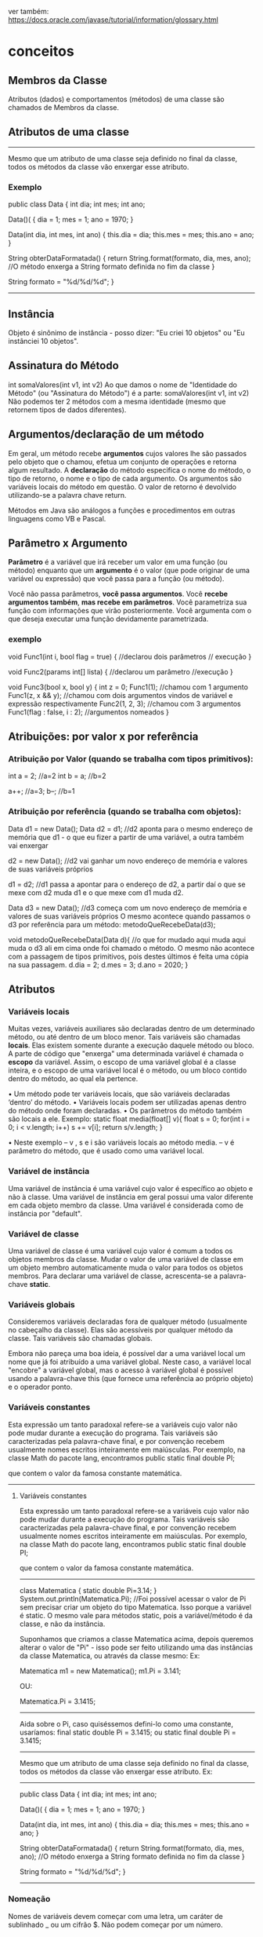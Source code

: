 ver também: https://docs.oracle.com/javase/tutorial/information/glossary.html
* conceitos
** Membros da Classe
Atributos (dados) e comportamentos (métodos) de uma classe são chamados de Membros da classe.
** Atributos de uma classe 
-----------
Mesmo que um atributo de uma classe seja definido no final da classe, todos os métodos da classe vão enxergar esse atributo. 
*** Exemplo

 public class Data {
	int dia;
	int mes;
	int ano;

	Data()( {
		dia = 1;
		mes = 1;
		ano = 1970;
	}

	Data(int dia, int mes, int ano) {
		this.dia = dia;
		this.mes = mes;
		this.ano = ano;
	}

	String obterDataFormatada() {
		return String.format(formato, dia, mes, ano); //O método enxerga a String formato definida no fim da classe
	}

	String formato = "%d/%d/%d";
}
-------------------
** Instância
Objeto é sinônimo de instância - posso dizer:
"Eu criei 10 objetos" ou "Eu instânciei 10 objetos".
** Assinatura do Método
int somaValores(int v1, int v2)
Ao que damos o nome de "Identidade do Método" (ou "Assinatura do Método") é a parte:
 somaValores(int v1, int v2)
Não podemos ter 2 métodos com a mesma identidade (mesmo que retornem tipos de dados diferentes).

** Argumentos/declaração de um método
Em geral, um método recebe *argumentos* cujos valores lhe são passados pelo objeto que o chamou, efetua um conjunto de operações e retorna algum resultado. A *declaração* do método especifica o nome do método, o tipo de retorno, o nome e o tipo de cada argumento. Os argumentos são variáveis locais do método em questão. O valor de retorno é devolvido utilizando-se a palavra chave return.

Métodos em Java são análogos a funções e
procedimentos em outras linguagens como VB
e Pascal.
	
** Parâmetro x Argumento
*Parâmetro* é a variável que irá receber um valor em uma função (ou método) enquanto que um *argumento* é o valor (que pode originar de uma variável ou expressão) que você passa para a função (ou método).

Você não passa parâmetros, *você passa argumentos*. Você *recebe argumentos também*, *mas recebe em parâmetros*. Você parametriza sua função com informações que virão posteriormente. Você argumenta com o que deseja executar uma função devidamente parametrizada.

*** exemplo
void Func1(int i, bool flag = true) { //declarou dois parâmetros
    // execução
}

void Func2(params int[] lista) { //declarou um parâmetro
    //execução
}

void Func3(bool x, bool y) {
    int z = 0;
    Func1(1); //chamou com 1 argumento
    Func1(z, x && y); //chamou com dois argumentos vindos de variável e expressão respectivamente
    Func2(1, 2, 3); //chamou com 3 argumentos
    Func1(flag : false, i : 2); //argumentos nomeados
}
** Atribuições: por valor x por referência
*** Atribuição por Valor (quando se trabalha com tipos primitivos):

int a = 2;	//a=2
int b = a;	//b=2

a++;	//a=3;
b--;	//b=1 

*** Atribuição por referência (quando se trabalha com objetos):
Data d1 = new Data();
Data d2 = d1; //d2 aponta para o mesmo endereço de memória que d1 - o que eu fizer a partir de uma variável, a outra também vai enxergar

d2 = new Data(); //d2 vai ganhar um novo endereço de memória e valores de suas variáveis próprios

d1 = d2; //d1 passa a apontar para o endereço de d2, a partir daí o que se mexe com d2 muda d1 e o que mexe com d1 muda d2. 

Data d3 = new Data(); //d3 começa com um novo endereço de memória e valores de suas variáveis próprios
O mesmo acontece quando passamos o d3 por referência para um método:
metodoQueRecebeData(d3);

void metodoQueRecebeData(Data d){
	//o que for mudado aqui muda aqui muda o d3 ali em cima onde foi chamado o método. O mesmo não acontece com a passagem de tipos primitivos, pois destes últimos é feita uma cópia na sua passagem.
	d.dia = 2;
	d.mes = 3;
	d.ano = 2020;
}
** Atributos
*** Variáveis locais
Muitas vezes, variáveis auxiliares são declaradas dentro de um determinado método, ou até dentro de um bloco menor. Tais variáveis são chamadas *locais*. Elas existem somente durante a execução daquele método ou bloco. A parte de código que "enxerga" uma determinada variável é chamada o *escopo* da variável. Assim, o escopo de uma variável global é a classe inteira, e o escopo de uma variável local é o método, ou um bloco contido dentro do método, ao qual ela pertence. 
    
    
• Um método pode ter variáveis locais, que são variáveis declaradas ‘dentro’ do método.
• Variáveis locais podem ser utilizadas apenas dentro do método onde foram declaradas.
• Os parâmetros do método também são locais a ele.
Exemplo:
static float media(float[] v){
	float s = 0;
	for(int i = 0; i < v.length; i++) s += v[i];
	return s/v.length;
}

• Neste exemplo
– v , s e i são variáveis locais ao método media.
– v é parâmetro do método, que é usado como uma variável local.

*** Variável de instância
Uma variável de instância é uma variável cujo valor é específico ao objeto e não à classe. Uma variável de instância em geral possui uma valor diferente em cada objeto membro da classe.
Uma variável é considerada como de instância por "default". 

*** Variável de classe
Uma variável de classe é uma variável cujo valor é comum a todos os objetos membros da classe. Mudar o valor de uma variável de classe em um objeto membro automaticamente muda o valor para todos os objetos membros.
Para declarar uma variável de classe, acrescenta-se a palavra-chave *static*. 

*** Variáveis globais
    Consideremos variáveis declaradas fora de qualquer método (usualmente no cabeçalho da classe). Elas são acessíveis por qualquer método da classe. Tais variáveis são chamadas globais. 

Embora não pareça uma boa ideia, é possível dar a uma variável local um nome que já foi atribuído a uma variável global. Neste caso, a variável local "encobre" a variável global, mas o acesso à variável global é possível usando a palavra-chave this (que fornece uma referência ao próprio objeto) e o operador ponto.

*** Variáveis constantes
    Esta expressão um tanto paradoxal refere-se a variáveis cujo valor não pode mudar durante a execução do programa. Tais variáveis são caracterizadas pela palavra-chave final, e por convenção recebem usualmente nomes escritos inteiramente em maiúsculas.
    Por exemplo, na classe Math do pacote lang, encontramos
       public static final double PI;

    que contem o valor da famosa constante matemática. 
----------------------------------------------
**** Variáveis constantes

    Esta expressão um tanto paradoxal refere-se a variáveis cujo valor não pode mudar durante a execução do programa. Tais variáveis são caracterizadas pela palavra-chave final, e por convenção recebem usualmente nomes escritos inteiramente em maiúsculas.
    Por exemplo, na classe Math do pacote lang, encontramos
       public static final double PI;

    que contem o valor da famosa constante matemática. 
-------------------------------------------------

class Matematica {
	static double Pi=3.14;
}
System.out.println(Matematica.Pi); //Foi possível acessar o valor de Pi sem precisar criar um objeto do tipo Matematica. Isso porque a variável é static. O mesmo vale para métodos static, pois a variável/método é da classe, e não da instância.

Suponhamos que criamos a classe Matematica acima, depois queremos alterar o valor de "Pi" - isso pode ser feito utilizando uma das instâncias da classe Matematica, ou através da classe mesmo:
Ex:

Matematica m1 = new Matematica();
m1.Pi = 3.141;

OU:

Matematica.Pi = 3.1415;

--------------------------------------------------------------------------------------------------------- 
Aida sobre o Pi, caso quiséssemos defini-lo como uma constante, usaríamos:
final static double Pi = 3.1415;
ou
static final double Pi = 3.1415;



---------------------------------------------------------------------------------------------------------
Mesmo que um atributo de uma classe seja definido no final da classe, todos os métodos da classe vão enxergar esse atributo. Ex:
-------------------------------------
 public class Data {
	int dia;
	int mes;
	int ano;

	Data()( {
		dia = 1;
		mes = 1;
		ano = 1970;
	}

	Data(int dia, int mes, int ano) {
		this.dia = dia;
		this.mes = mes;
		this.ano = ano;
	}

	String obterDataFormatada() {
		return String.format(formato, dia, mes, ano); //O método enxerga a String formato definida no fim da classe
	}

	String formato = "%d/%d/%d";
}
-----------------------------------------------

*** Nomeação
Nomes de variáveis devem começar com uma letra, um caráter de sublinhado _ ou um cifrão $. Não podem começar por um número.

** Restrições de acesso
    Algumas palavras-chaves são diponíveis para ampliar ou restringir o acesso a um método. Estas palavras-chaves são acrescentadas à declaração do método.
*** public
    Um método que pode ser acessado por qualquer outra classe é dito público, e é declarado usando-se a palavra-chave public.
*** private
    Um método que pode ser acessado somente por métodos da própria classe é dito privado, e é declarado usando-se a palavra-chave private.
*** protected
    Um método que, além de poder ser acessado por todas as classes do mesmo pacote, também pode ser acessado pelas subclasses da classe na qual ele é declarado, é dito protegido e é declarado usando-se a palavra-chave protected.

*** package
    Um método para o qual não foi especificada nenhuma destas palavras-chaves é dito amigável e pode ser chamado por todas as classes que pertencem ao mesmo pacote. 

*** VER SE ESSE CARA ACRESCENTA ALGO DO QUE FOI DITO ACIMA... SE NÃO: APAGAR ESSE TÓPICO
**** Restrições de acesso

    Algumas palavras-chaves são diponíveis para ampliar ou restringir o acesso a um método. Estas palavras-chaves são acrescentadas à declaração do método.

    Um método que pode ser acessado por qualquer outra classe é dito público, e é declarado usando-se a palavra-chave public.

    Um método que pode ser acessado somente por métodos da própria classe é dito privado, e é declarado usando-se a palavra-chave private.

    Um método que, além de poder ser acessado por todas as classes do mesmo pacote, também pode ser acessado pelas subclasses da classe na qual ele é declarado, é dito protegido e é declarado usando-se a palavra-chave protected.

    Um método para o qual não foi especificada nenhuma destas palavras-chaves é dito amigável e pode ser chamado por todas as classes que pertencem ao mesmo pacote. 




Se você cria um construtor de uma classe como sendo private ninguém consegue fazer instâncias dessa classe. O que seria útil de fazer com ela é usar seus métodos static's.

** Method x Function
*** Question
Can someone provide a simple explanation of methods vs. functions in OOP context?

*** Answer
A method is on an object or is static in class.
A function is independent of any object (and outside of any class).
For Java and C#, there are only methods.

** Argumento x Parâmetro (são duas coisas diferentes)
Primeiro exemplifico, na sequência vem a explanação:

void Func1(int i, bool flag = true) { //declarou dois parâmetros
    // execução
}

void Func2(params int[] lista) { //declarou um parâmetro
    //execução
}

void Func3(bool x, bool y) {
    int z = 0;
    Func1(1); //chamou com 1 argumento
    Func1(z, x && y); //chamou com dois argumentos vindos de variável e expressão respectivamente
    Func2(1, 2, 3); //chamou com 3 argumentos
    Func1(flag : false, i : 2); //argumentos nomeados
}

Parâmetro é a variável que irá receber um valor em uma função (ou método) enquanto que um argumento é o valor (que pode originar de uma variável ou expressão) que você passa para a função (ou método).

Você não passa parâmetros, você passa argumentos. Você recebe argumentos também, mas recebe em parâmetros. Você parametriza sua função com informações que virão posteriormente. Você argumenta com o que deseja executar uma função devidamente parametrizada.

Pode haver menos ou mais argumentos para cada parâmetro já que existem parâmetros que são opcionais e outros que podem ser listas variáveis de dados. Portanto não há uma relação de um para um e a distinção entre eles é importante.

Frequentemente é confundido por todos e eu mesmo admito que intercambio os termos erroneamente, mas para uma boa comunicação é importante todos saberem o correto.

** assinatura de um método
int somaValores(int v1, int v2)
Ao que damos o nome de "Identidade do Método" (ou "Assinatura do Método") é a parte:
 somaValores(int v1, int v2)
Não podemos ter 2 métodos com a mesma identidade (mesmo que retornem tipos de dados diferentes).

** Spring

O Spring é um framework open source para a plataforma Java. Trata-se de um framework não intrusivo, baseado nos padrões de projeto inversão de controle e injeção de dependência.


Spring é um conjunto de projetos que ajudam nós, desenvolvedores, a criar aplicações Java com simplicidade e flexibilidade.

*** Spring versus Java EE

O Spring não chega a ser 100% concorrente do Java EE, até mesmo porque, com Spring, você também usa tecnologias que estão dentro do Java EE.

Mas há quem prefira trabalhar mais com os projetos do Spring (e claro, vai usar Java EE também)...

...e há quem prefira trabalhar apenas com as especificações do Java EE, sem Spring.

Minha sugestão: saia fora dessa guerrinha. Aprenda os dois!

Essa é a postura de um profissional que entende que cada tecnologia tem seus benefícios diferentes.

Como Spring é independente de especificação, a vantagem é que novos projetos são lançados e evoluem muito rápido.

De fato, geralmente o Java EE está atrás do Spring em se tratando de evoluções na plataforma.

Ao mesmo tempo, Java EE tem uma grande especificação por trás, e isso trás uma certa segurança para os desenvolvedores, a custo de uma burocracia e um pouco de demora.

O que eu quero dizer é: você pode até gostar mais de uma plataforma do que da outra, mas é importante conhecer as duas.

*** Spring Boot

O Spring Boot é um framework Java open source que tem como objetivo facilitar esse processo em aplicações Java. Consequentemente, ele traz mais agilidade para o processo de desenvolvimento, uma vez que devs conseguem reduzir o tempo gasto com as configurações iniciais.

--------
Spring Boot is a framework that allows to easily create Spring-powered, production-grade applications and services with the absolute minimum fuss. It takes an opinionated view of the Spring platform designed to work for new and experienced users of Spring.

Spring Boot makes it very easy to create a Spring-powered application with a minimum amount of work. An application created with Spring Boot can be:

    Created without a single line of xml configuration,
    Created without any requirement of an application server because Spring Boot provides an application server (Embed tomcat, jetty or undertow).
    Largely autoconfigured with some sensible defaults and opinionated starter POMs to simplify your maven configuration,
    Provide production-ready features such as metrics, health checks, and externalized configuration.

Spring Boot consists of several (optional) modules

*** Spring MVC

O Spring MVC é um framework que ajuda no desenvolvimento de aplicações web. Com ele nós conseguimos construir aplicações web robustas e flexíveis. 

O Spring MVC é um dos projetos do Spring, que consiste em uma solução action-based para desenvolvimento web usando o padrão MVC.
--------
A framework for building Java web applications based on the Model-View-Controller (MVC) pattern. It promotes flexible and decoupled code from the underlying view technologies.

Spring MVC is an action-based (as opposed to component-based) web framework built on top of the Spring IOC Container. MVC stands for Model View Controller, a long standing design pattern that layers an application separating presentation concerns from business logic see Portland Pattern Repository's MVC Entry

The latest stable version is 5.1.4 and was released in January 2019, and the current docs can be found in the MVC section of the Spring Reference.

Spring Version 5.0 fully supports Java 9 features, this release now requires Java SE 8.
-----------------------------------------

    Spring MVC é uma estrutura MVC completa orientada a HTTP, gerenciada pela Spring Framework e baseada em Servlets. Seria equivalente ao JSF na pilha JavaEE. Os elementos mais populares nele são as classes anotadas @Controller, nas quais você implementa métodos que podem ser acessados ​​usando diferentes solicitações HTTP. Tem um equivalente @RestController para implementar APIs baseadas em REST.

Portanto, o Spring MVC é uma estrutura a ser usada em aplicativos da Web e o Spring Boot é um inicializador de projeto pronto para produção baseado em Spring .

*** Spring Data
Spring Data’s mission is to provide a familiar and consistent, Spring-based programming model for data access while still retaining the special traits of the underlying data store.

It makes it easy to use data access technologies, relational and non-relational databases, map-reduce frameworks, and cloud-based data services. This is an umbrella project which contains many subprojects that are specific to a given database. The projects are developed by working together with many of the companies and developers that are behind these exciting technologies.

**** Um projeto de exemplo do Spring Data: Spring Data JPA
Ele (o Spring Data JPA) é, na verdade, um projeto dentro de um outro maior que é o Spring Data. O Spring Data tem por objetivo facilitar nosso trabalho com persistência de dados de uma forma geral. E além do Spring Data JPA, ele possui vários outros projetos.

O Spring Data JPA é um framework que nasceu para facilitar a criação dos nossos repositórios.

Ele faz isso nos liberando de ter que implementar as interfaces referentes aos nossos repositórios (ou DAOs), e também já deixando pré-implementado algumas funcionalidades como, por exemplo, de ordenação das consultas e de paginação de registros.

--- (https://blog.algaworks.com/spring-data-jpa/ ):
Gostaria de conhecer um framework que vai mudar (pra melhor) a forma como você implementa a camada de persistência de seus projetos Java?

Não importa se você trabalha com o conceito de DAO ou Repositório, a questão é que você pode ser muito mais produtivo na hora de programar sua camada de persistência se utilizar o Spring Data JPA.

** JPA
Java Persistence API é uma API padrão da linguagem Java que descreve uma interface comum para frameworks de persistência de dados. A JPA define um meio de mapeamento objeto-relacional para objetos Java simples e comuns, denominados beans de entidade.

** boiler plate
Código boilerplate ou boilerplate se refere a seções de código que devem ser incluídas em muitos lugares com pouca ou nenhuma alteração. Ele é muitas vezes usado quando se refere a linguagens que são consideradas detalhadas, onde o programador deve escrever muito código para fazer tarefas mínimas. 

Exemplo de boiler plato: getter and setters de uma classe Dto.
** inversão de controle
Inversão de Controle ou Inversion of Control - conhecido pela Sigla IoC é um Pattern que prega para usarmos o controle das instancias de uma determinada classe ser tratada externamente e não dentro da classe em questão, ou seja, Inverter o controle de uma classe delegando para uma outra classe, interface, componente.

** JSF
O JavaServer Faces (JSF) é um framework de interface de usuário (IU) para aplicações Java Web. Foi projetado para facilitar significativamente a trabalhosa tarefa de escrever e manter os aplicações que são executadas em um servidor de aplicações Java e renderizar as IUs de volta a um cliente de destino.
** JSP
JavaServer Pages (JSP) é uma tecnologia que ajuda os desenvolvedores de software a criarem páginas web geradas dinamicamente baseadas em HTML, XML ou outros tipos de documentos. Lançada em 1999 pela Sun Microsystems, JSP é similar ao PHP, mas usa a linguagem de programação Java.

Para implantar e executar JavaServer Pages, um servidor web compatível com um container servlet, como Apache Tomcat, Jetty ou Glassfish, é requerido.
 
** Servlet
Servlet (servidorzinho em tradução livre) é uma classe Java usada para estender as funcionalidades de um servidor. Apesar dos servlets poderem responder a quaisquer tipos de requisições, eles normalmente são usados para estender as aplicações hospedadas por servidores web, desta forma eles podem ser imaginados como Applets Java que rodam em servidores em vez de rodarem nos navegadores web. Estes tipos de servlets são os equivalentes Java a outras tecnologias de conteúdo Web dinâmico, como PHP e ASP.NET. 
** injeção de dependência é um tipo de inversão de controle
Injeção de dependência não usa a palavra chave "new".

Pode ser feito através da propriedade declarada como @Autowired 
Pode ser feito através do construtor declarado como @Autowired 
Pode ser feito através de um método declarado como @Autowired  (o método padrão é o setter)

** paradigma funcional

*** código em paradigma imperativo (o java começou assim)
public class Imperativo {
    public static void main(String[] args) {
        int valor = 10;
        int resultado = valor * 3;
        System.out.println("O resutado é :: "+resultado);
    }
}

*** código em paradigma funcional (o java suporta hoje)
public class Funcional {
    public static void main(String[] args) {
        UnaryOperator<Integer> calcularValorVezes3 = valor -> valor*3;
        int valor = 10;
        System.out.println("O resutado é :: "+calcularValorVezes3.apply(10));
    }
}
** tipos de variáveis (tipos primitivos e tipos por referência)
	O Java possui dois tipos de dados que são divididos em por valor (tipos primitivos) e por referência (tipos por referência). 
	Os tipos primitivos são boolean, byte, char, short, int, long, float e double. 
	Os tipos por referência, são classes que especificam os tipos de objeto Strings, Arrays Primitivos e Objetos.
	As variáveis de referência são inicializadas com o valor “null” (nulo). 

** variáveis de instância e variáveis de classe
*** Uma *variável de instância* é uma variável cujo valor é específico ao objeto e não à classe. Uma variável de instância em geral possui uma valor diferente em cada objeto membro da classe.
Se vc define a variável no corpo da classe (não de um método) e não utiliza a keyword static, essa variável é de instância. Obs: tipos primitivos também podem ser variáveis de instância.

StackOverflow: variável de instância
	Esta variável pertence ao objeto, concretamente ela só existe quando objeto é criado. Na classe ela serve apenas de planta de como criar o objeto. Em todos os métodos de instância você pode acessá-la porque internamente tem um parâmetro (this) em todos os métodos de instância já que eles recebem o objeto (geralmente por referência) sem você ver.
	Elas só podem ser acessadas através de um objeto. Não pode ser acessada pela classe ou outra forma, tem que dizer de qual objeto você quer a variável.

class Exemplo {
    private int valor;  // Tipo primitivo poder ser variável de instância
    public String nome;
}

*** Uma *variável de classe* é uma variável cujo valor é comum a todos os objetos membros da classe. Mudar o valor de uma variável de classe em um objeto membro automaticamente muda o valor para todos os objetos membros.
Uma variável é considerada como de instância por "default". Para declarar uma variável de classe, acrescenta-se a palavra-chave "static". Exemplos:

static int nuhmeroDeInstahnciasDestaClasse;
static int LEFT = 1;

** variável automática (variável local)
São as variáveis dos métodos, geralmente presentes no stack (pode estar no registrador). Eles tem seu tempo de vida gerenciado automaticamente enquanto o método estiver executando. São chamadas de automáticas por isso.

class Exemplo {
    public static int total;
    private int valor;
    public string nome;
    public string Metodo(int parametro) => (total + valor + parametro).ToString() + nome;
}

Note que parâmetros são variáveis locais, a diferença é só a inicialização que é feita na chamada do método.

** Diferença entre "Atributo" e "Variável de Instância"???

Informalmente os termos são quase intercambiáveis mesmo. Até certo ponto.

O termo atributo é amplamente difundido em linguagens de modelagem como UML. E é comum os programadores Java se referir às variáveis como atributos do objeto, mas formalmente não são. O termo sequer consta da documentação.

Onde está lendo atributo, comece ler campo, porque é isto que está dizendo quando falamos em linguagens de programação. Para as linguagens atributo é outra coisa não relacionada com o que está sendo falado aqui. É a estória da mentira repetida tantas vezes que passou "ser verdade".

Raramente usa-se o termo campo na comunidade Java, mas ele está presente na documentação.

Algumas pessoas preferem o uso de "variáveis de instância" para evitar confusão com outras coisas que podem usar o termo "atributo".

Se são variáveis de instância elas estarão presentes em cada objeto desta classe. Já variáveis de classe são os campos que estão presentes na própria classe e são compartilhados por todos objetos dela.

Estritamente falando, campo é um termo mais geral, assim como "membro" que inclui os campos e métodos da classe.

Um campo pode pertencer à classe ou à instância. Um campo sempre usa uma variável (ou constante) como mecanismo (nunca vi diferente). Então existem variáveis de instância (pertence ao objeto) e variáveis de classe (pertence à classe).



> Como isso influencia durante o processo de programação?

Na programação em si influencia nada, influencia o processo de comunicação. Todos envolvidos precisam entender do que está se falando. Se as pessoas não entendem do que está se falando elas não executarão corretamente, ou o farão por coincidência, por isso eu bato tanto na tecla de usar os termos corretos, isso influencia no resultado final. Alguns acham que é teoria boba, mas afeta a prática sem a pessoa perceber.

Se deseja que crie uma coisa e escreve outra, aí a pessoa que recebeu a informação usa um método que não resolve o problema, a culpa é sua que não usou o termo correto. Se ela criar um campo estático também foi falha de comunicação. Se usar a terminologia corretamente, dentro do contexto, e a pessoa usar errado, a culpa é dela que não sabe o termo correto.

Muitos livros, blogs, e outras fontes usam o termo sem pensar na necessidade da precisão e no contexto que está sendo usado. Em muitos casos, pode não causar confusão, em outros causam mesmo.
** Campo
Campo - Uma parte do objeto que guarda estado dele. Essencialmente é uma variável.

*** exemplo de uso
Class XUZ {
  private List<String> comments; // Dev - Esse campo é usado em algum lugar?
}
** Objetos
    Um objeto é uma instância de uma classe, ou seja uma realização concreta e particular da mesma. Um objeto precisa ser criado. Para que seja possível acessar as variáveis e os métodos de um objeto, é preciso atribuir uma referência ao objeto. O tipo de uma referência, ou seja a classe à qual pertence o objeto ao qual ela vai referir-se, precisa ser declarado.

Declaração: a seguinte instrução declara que a variável nomeDoObjeto refere-se a um objeto instância da classe NomeDaClasse:
  NomeDaClasse nomeDoObjeto;

Criação: a seguinte instrução cria (em memória) um novo objeto instância da classe NomeDaClasse, que será referenciado pela variável nomeDoObjeto previamente declarada:
  nomeDoObjeto = new NomeDaClasse();

As duas instruções acima podem ser combinadas numa só:
  NomeDaClasse nomeDoObjeto = new NomeDaClasse();  
** Objeto x Object
(fonte: StackOverflow)
Tipo primitivo é um objeto?
Cada dado individualizado é um objeto, não importa características específicas, alguns se conformam com Object. Object e objeto são coisas distintas, em níveis diferentes, definem características diferentes, apenas possuem o mesmo nome.
-----------------------------------------------
** Tipo primitivo
boolean var1 = false; //var1 = tipo primitivo
Boolean var2;   ///var2 = objeto


Integer, Boolean, Double,...  = Wrappers
int, double,... = tipos primitivos

** Arquivo Dto (Data Transfer Object)
DTO stands for Data Transfer Object, which is a design pattern. It is one of the EPA patterns which we call when we need to use such objects that encapsulate and aggregate data for transfer. A DTO is similar to a data structure, but like a data structure, it doesn't contain any business logic.
	
** Paradigmas de programação
Paradigma de programação é filosofia máxima de como vamos pensar para construir seu software:
	- Paradigma de Orientação à objetos
	- Paradigma Funcional
	- Paradigma Procedural

Padrão de projeto (eles complementam os paradigmas):
	-exemplo: Observer

** Varargs
//Varargs:

public void comer(Comida... comidas) { //pode-se passar quantos parâmetros quiser
//"comidas" vem como array de "Comida"
	for (Comida c: comidas) {
		this.peso += c.getPeso();
	}
}
** JRE, JDK
Quando alguém quer executar códigos em "Byte Code" (arquivo gerado da compilação: "file.class"), deve instalar em sua máquina o JRE (Java Runtime Enviroment). Obs: dentro do JRE tem a máquina virtual, e a máquina virtual é a base da JRE.

Quando alguém quer uma plataforma para desenvolver em Java, deve instalar o JDK (Java Development Kit).

** pacote
	br.com.cod3r.cm.modelo // onde "cm" = projeto de campo minado, e "modelo" é o nome de um pacote desse projeto
* Básico
** Valores iniciais de variáveis
Variáveis que são inicializadas com valor padrão (zero para variáveis numéricas, false para o boolean) só valem para variáveis de classe ou variáveis de instância. Para variáveis locais obrigatoriamente devemos especificar algum valor.

Quando nós estamos trabalhando com variáveis, as variáveis são:
	- instânciadas com valor padrão quando pertencem à instância, 
		ou são:
	- de classe (nesse último caso temos por exemplo: "static int x;" onde x por padrão começa com valor zero). Já as variáveis locais precisam necessáriamente serem inicializadas de forma explícita.


valores padrões quando se declara uma variável:
byte, short, int, long -> 0
float, double -> 0.0
boolean -> false
char -> '\u0000'

obs: variáveis locais não adquirem valor padrão, apenas as declaradas fora dos métodos (como por exemplo dentro das classes (e fora dos métodos dessa classe)).

obs: objetos de forma geral, quando instanciados, tem valor null. Neles se incluem as variáveis do tipo String... apontam para nenhum local de memória.

-------------------------------

Obs: variáveis final (constantes), quando são de classes, devem receber seu valor na definição do atributo dentro da classe, ou no mais tardar dentro do construtor da classe.
Ou seja:

public class Data {
	final int x; //ou recebe o valor já aqui, ou dentro do construtor

	Data() {
		x=100; //pode receber o valor aqui
	}
}

Outra coisa é que as constantes não são iniciadas com valor padrão, é preciso definir o valor de forma explícita.

** qual o nome do recurso de validade lógica de:  String quemGanhou = (scorePlayerA > scorePlayerB) ? "Jogador A" : "Jogador B";

O recurso que você descreveu no código Java é conhecido como operador ternário. O operador ternário é uma forma curta de expressar uma instrução condicional (if-else) em uma única linha.

A estrutura do operador ternário é a seguinte:
	condição ? expressão1 : expressão2;
* Java 8 - curso da Oracle
https://docs.oracle.com/javase/tutorial/index.html
*** https://docs.oracle.com/javase/tutorial/java/nutsandbolts/variables.html
**** Variables
 Do fields have to be initialized when they are declared? Are fields assigned a default value if they are not explicitly initialized? 
 
In the Java programming language, the terms "field" and "variable" are both used; this is a common source of confusion among new developers, since both often seem to refer to the same thing.

The Java programming language defines the following kinds of variables:

***** Instance Variables (Non-Static Fields) 
	Technically speaking, objects store their individual states in "non-static fields", that is, fields declared without the static keyword. Non-static fields are also known as instance variables because their values are unique to each instance of a class (to each object, in other words); the currentSpeed of one bicycle is independent from the currentSpeed of another.

***** Class Variables (Static Fields)
	A class variable is any field declared with the static modifier; this tells the compiler that there is exactly one copy of this variable in existence, regardless of how many times the class has been instantiated. A field defining the number of gears for a particular kind of bicycle could be marked as static since conceptually the same number of gears will apply to all instances. The code static int numGears = 6; would create such a static field. Additionally, the keyword final could be added to indicate that the number of gears will never change.

***** Local Variables
	Similar to how an object stores its state in fields, a method will often store its temporary state in local variables. The syntax for declaring a local variable is similar to declaring a field (for example, int count = 0;). There is no special keyword designating a variable as local; that determination comes entirely from the location in which the variable is declared — which is between the opening and closing braces of a method. As such, local variables are only visible to the methods in which they are declared; they are not accessible from the rest of the class.

***** Parameters 
	You've already seen examples of parameters, both in the Bicycle class and in the main method of the "Hello World!" application. Recall that the signature for the main method is public static void main(String[] args). Here, the args variable is the parameter to this method. The important thing to remember is that parameters are always classified as "variables" not "fields". This applies to other parameter-accepting constructs as well (such as constructors and exception handlers) that you'll learn about later in the tutorial.
***** ...
	Having said that, the remainder of this tutorial uses the following general guidelines when discussing fields and variables. If we are talking about "fields in general" (excluding local variables and parameters), we may simply say "fields". If the discussion applies to "all of the above", we may simply say "variables". If the context calls for a distinction, we will use specific terms (static field, local variables, etc.) as appropriate. You may also occasionally see the term "member" used as well. A type's fields, methods, and nested types are collectively called its members.

***** Naming

	Every programming language has its own set of rules and conventions for the kinds of names that you're allowed to use, and the Java programming language is no different. The rules and conventions for naming your variables can be summarized as follows:

    	Variable names are case-sensitive. A variable's name can be any legal identifier — an unlimited-length sequence of Unicode letters and digits, beginning with a letter, the dollar sign "$", or the underscore character _ . The convention, however, is to always begin your variable names with a letter, not "$" or "_". Additionally, the dollar sign character, by convention, is never used at all. You may find some situations where auto-generated names will contain the dollar sign, but your variable names should always avoid using it. A similar convention exists for the underscore character; while it's technically legal to begin your variable's name with _, this practice is discouraged. White space is not permitted.

	Subsequent characters may be letters, digits, dollar signs, or underscore characters. Conventions (and common sense) apply to this rule as well. When choosing a name for your variables, use full words instead of cryptic abbreviations. Doing so will make your code easier to read and understand. In many cases it will also make your code self-documenting; fields named cadence, speed, and gear, for example, are much more intuitive than abbreviated versions, such as s, c, and g. Also keep in mind that the name you choose must not be a keyword or reserved word. (AP: ISSO MUDOU NAS OUTRAS VERS DO JAVA?)

	If the name you choose consists of only one word, spell that word in all lowercase letters. If it consists of more than one word, capitalize the first letter of each subsequent word. The names gearRatio and currentGear are prime examples of this convention. If your variable stores a constant value, such as static final int NUM_GEARS = 6, the convention changes slightly, capitalizing every letter and separating subsequent words with the underscore character. By convention, the underscore character is never used elsewhere.

*** dúvidas do tópico acima (AP)
Variável local pode ser chamada de campo? Ou o nome correto para elas é apenas variável?

Uma declaração como: 
User operadorDoSistema = new User();
declarada dentro de um método (variável local), pode ser chamada de instância? 	

pode uma instância ser estática?
* O que é uma variável de instância
** perguntando pro Luigi (da empresa)
#+BEGIN_SRC java
class Produto {
    private String nome; //nome é uma variável de instância? R:  Sim
    private String sobrenome = "Silva"; //sobrenome é uma variável de instância?  Sim(Apesar de ter uma valor inicial pode ser modificado em cada instância do objeto, supondo que exista um setter definido)
    private static Double preco; //preco é uma variável de instância?  Não(Como é estático todas as classes compartilham)
    private int x = 1; //x é uma variável de instância?  Sim(Mesmo caso da 2)
	private int m;   //m é uma variável de instância?  Sim

    public void outroMetodo() {
//pessoa, outraPessoa, z, k = Esses eu to na dúvida, porque essas variáveis só existem dentro do método, mas cada instância teria as suas. Segundo ChatGPT não são.... ver tópico "** Código acima, segundo ChatGPT"

        Person pessoa;  //pessoa é uma variável de instância?
        Person outraPessoa = new Person(); //outraPessoa é uma variável de instância?
        int z = 2; //z é uma variável de instância?
        double k; //k é uma variável de instância?
    }
}
#+END_SRC
** Código acima, segundo ChatGPT
#+BEGIN_SRC markdown
Vamos esclarecer:

Variáveis de instância são variáveis que estão no escopo da classe, mas não são estáticas. Elas pertencem a uma instância (objeto) da classe. Portanto, cada vez que um novo objeto é criado, uma nova cópia das variáveis de instância é criada para esse objeto.

Com base na definição acima, no código fornecido, as variáveis de instância são:

1. `nome`
2. `sobrenome`
3. `x`
4. `m`

A variável `preco` não é uma variável de instância, pois é estática. Variáveis estáticas pertencem à classe e não a uma instância específica da classe. Assim, todas as instâncias da classe compartilham a mesma variável estática.

As variáveis `pessoa`, `outraPessoa`, `z` e `k` dentro do método `outroMetodo` são variáveis locais ao método. Elas não são variáveis de instância, pois existem apenas durante a execução do método e não estão no escopo da classe. Cada vez que o método é chamado, essas variáveis são criadas e depois descartadas ao final da execução do método. Mesmo que cada instância possa chamar o método e ter sua "própria" versão das variáveis enquanto o método está sendo executado, isso não as torna variáveis de instância. Variáveis de instância estão no escopo da classe e têm uma duração de vida que é a mesma da instância da classe à qual pertencem.
#+END_SRC
* Dúvidas
** variável x campo
*** 2.1) os nomes "campo" e "variável" são sinônimos no java?
Não, **"campo" e "variável" não são sinônimos** em Java. Embora ambos representem **armazenamento de dados**, eles têm diferenças importantes no contexto da linguagem.

---
 
### 📌 **1. Campo (Field)** (ou Atributo):
Um **campo** é uma variável **declarada dentro de uma classe** e que faz parte do estado de um objeto ou da própria classe (se for `static`).

🔹 **Exemplo de campos de instância (não estáticos):**
```java
public class User {
    private String name;  // Campo de instância
    private int age;      // Campo de instância
}
```
- **Pertence ao objeto** (cada instância tem sua cópia).
- **Pode ter modificadores de acesso** (`private`, `protected`, `public`).
- **Pode ser `final` para garantir imutabilidade**.
- **Mantém seu valor durante a vida útil do objeto**.

🔹 **Exemplo de campos estáticos:**
```java
public class Config {
    public static final String APP_NAME = "MyApp";  // Campo estático (pertence à classe)
}
```
- **Pertence à classe e não a uma instância**.
- **Único valor compartilhado por todas as instâncias**.
- **Acessado via `Config.APP_NAME` (não precisa de um objeto).**

---

### 📌 **2. Variável**
Uma **variável** é um conceito mais amplo. Em Java, o termo "variável" pode se referir a diferentes tipos de armazenamento temporário de dados, incluindo **campos**, mas também **variáveis locais**, **parâmetros de método** e **variáveis de instância**.

#### 🔹 **Tipos de variáveis**
| Tipo                    | Onde é declarada?                         | Tempo de vida                                     |
|-------------------------+-------------------------------------------+---------------------------------------------------|
| **Campo de instância**  | Dentro de uma classe, mas fora de métodos | Existe enquanto o objeto existir                  |
| **Campo estático**      | Dentro de uma classe com `static`         | Existe enquanto a classe estiver carregada na JVM |
| **Variável local**      | Dentro de um método ou bloco de código    | Existe apenas dentro do método onde foi declarada |
| **Parâmetro de método** | Declarada como argumento de um método     | Existe enquanto o método estiver em execução      |
|                         |                                           |                                                   |

🔹 **Exemplo de variáveis locais e parâmetros:**
```java
public void process(String input) {  // "input" é um parâmetro de método
    int count = 10;  // "count" é uma variável local
    System.out.println(input + " - " + count);
}
```
- **Variáveis locais vivem apenas dentro do método** e não podem ter modificadores de acesso (`public`, `private`, etc.).
- **Parâmetros são variáveis que recebem valores passados para o método.**

---

### 📌 **Resumo**
| Termo             | Definição                                                                  | Exemplos                                                |
|-------------------+----------------------------------------------------------------------------+---------------------------------------------------------|
| **Campo (Field)** | Variável declarada em uma classe, pode ser de instância ou estática        | `private String name;` ou `static final int MAX = 100;` |
| **Variável**      | Qualquer valor armazenado, incluindo campos, variáveis locais e parâmetros | `int number = 5;` dentro de um método                   |

💡 **Conclusão:**  
Todos os **campos são variáveis**, mas **nem todas as variáveis são campos**. Variáveis podem existir apenas dentro de métodos, enquanto campos pertencem a objetos ou classes.
*** 2.2) atributos final são variáveis (pergunto pelo fato de seu valor "não variar")? tipos primitivos são variáveis?

